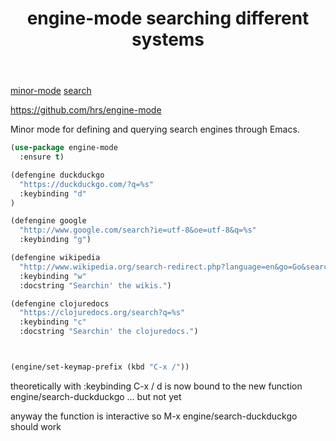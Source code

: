 #+title: engine-mode searching different systems
[[file:20201024180511-minor_mode.org][minor-mode]] [[file:20201024195828-search.org][search]]

https://github.com/hrs/engine-mode


Minor mode for defining and querying search engines through Emacs.

#+BEGIN_SRC emacs-lisp :results silent 
(use-package engine-mode
  :ensure t)

(defengine duckduckgo
  "https://duckduckgo.com/?q=%s"
  :keybinding "d"
)

(defengine google
  "http://www.google.com/search?ie=utf-8&oe=utf-8&q=%s"
  :keybinding "g")

(defengine wikipedia
  "http://www.wikipedia.org/search-redirect.php?language=en&go=Go&search=%s"
  :keybinding "w"
  :docstring "Searchin' the wikis.")

(defengine clojuredocs
  "https://clojuredocs.org/search?q=%s"
  :keybinding "c"
  :docstring "Searchin' the clojuredocs.")



(engine/set-keymap-prefix (kbd "C-x /"))
#+END_SRC

theoretically with :keybinding  C-x / d is now bound to the new function engine/search-duckduckgo ... but not yet

anyway the function is interactive so M-x engine/search-duckduckgo should work

